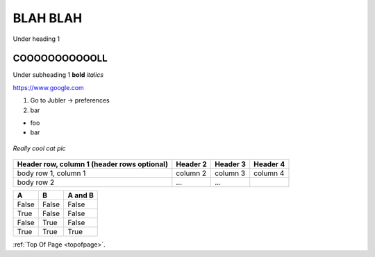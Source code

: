 .. _testpage2:

.. _topofpage:

BLAH BLAH
============

Under heading 1

COOOOOOOOOOOLL
----------------

Under subheading 1 **bold**
*italics*

https://www.google.com

1. Go to Jubler -> preferences
2. bar

* foo
* bar


.. figure:: /images/test.jpg
   :alt: Jubler config
   :scale: 40%
   :align: center

   *Really cool cat pic*


+------------------------+------------+----------+----------+
| Header row, column 1   | Header 2   | Header 3 | Header 4 |
| (header rows optional) |            |          |          |
+========================+============+==========+==========+
| body row 1, column 1   | column 2   | column 3 | column 4 |
+------------------------+------------+----------+----------+
| body row 2             | ...        | ...      |          |
+------------------------+------------+----------+----------+


=====  =====  =======
A      B      A and B
=====  =====  =======
False  False  False
True   False  False
False  True   False
True   True   True
=====  =====  =======

:ref:`Top Of Page <topofpage>`.